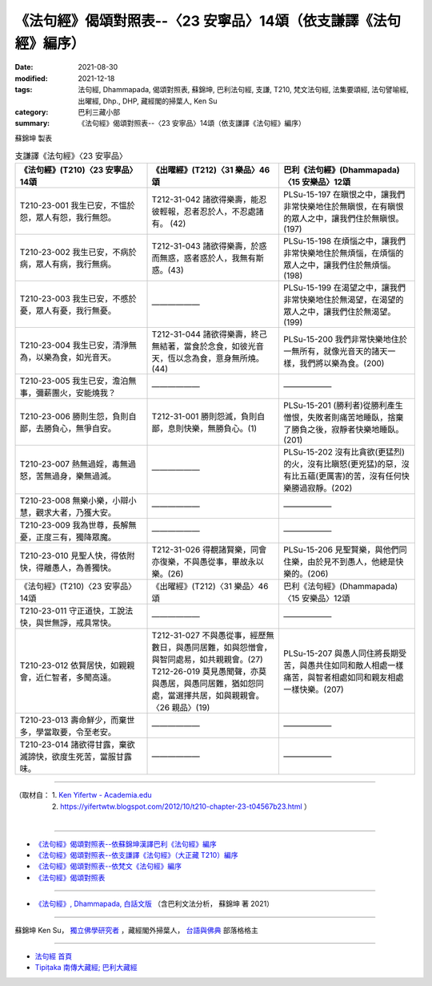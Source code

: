 ===================================================================
《法句經》偈頌對照表--〈23 安寧品〉14頌（依支謙譯《法句經》編序）
===================================================================

:date: 2021-08-30
:modified: 2021-12-18
:tags: 法句經, Dhammapada, 偈頌對照表, 蘇錦坤, 巴利法句經, 支謙, T210, 梵文法句經, 法集要頌經, 法句譬喻經, 出曜經, Dhp., DHP, 藏經閣的掃葉人, Ken Su
:category: 巴利三藏小部
:summary: 《法句經》偈頌對照表--〈23 安寧品〉14頌（依支謙譯《法句經》編序）


蘇錦坤 製表

.. list-table:: 支謙譯《法句經》〈23 安寧品〉
   :widths: 33 33 34
   :header-rows: 1

   * - 《法句經》(T210)〈23 安寧品〉14頌
     - 《出曜經》(T212)〈31 樂品〉46頌
     - 巴利《法句經》(Dhammapada)〈15 安樂品〉12頌

   * - T210-23-001 我生已安，不慍於怨，眾人有怨，我行無怨。
     - T212-31-042 諸欲得樂壽，能忍彼輕報，忍者忍於人，不忍處諸有。 (42)
     - PLSu-15-197 在瞋恨之中，讓我們非常快樂地住於無瞋恨，在有瞋恨的眾人之中，讓我們住於無瞋恨。(197)

   * - T210-23-002 我生已安，不病於病，眾人有病，我行無病。
     - T212-31-043 諸欲得樂壽，於惑而無惑，惑者惑於人，我無有斯惑。(43)
     - PLSu-15-198 在煩惱之中，讓我們非常快樂地住於無煩惱，在煩惱的眾人之中，讓我們住於無煩惱。(198)

   * - T210-23-003 我生已安，不慼於憂，眾人有憂，我行無憂。
     - ——————
     - PLSu-15-199 在渴望之中，讓我們非常快樂地住於無渴望，在渴望的眾人之中，讓我們住於無渴望。(199)

   * - T210-23-004 我生已安，清淨無為，以樂為食，如光音天。
     - T212-31-044 諸欲得樂壽，終己無結著，當食於念食，如彼光音天，恆以念為食，意身無所燒。(44)
     - PLSu-15-200 我們非常快樂地住於一無所有，就像光音天的諸天一樣，我們將以樂為食。(200)

   * - T210-23-005 我生已安，澹泊無事，彌薪團火，安能燒我？
     - ——————
     - ——————

   * - T210-23-006 勝則生怨，負則自鄙，去勝負心，無爭自安。
     - T212-31-001 勝則怨滅，負則自鄙，息則快樂，無勝負心。(1)
     - PLSu-15-201 (勝利者)從勝利產生憎恨，失敗者則痛苦地睡臥，捨棄了勝負之後，寂靜者快樂地睡臥。(201)

   * - T210-23-007 熱無過婬，毒無過怒，苦無過身，樂無過滅。
     - ——————
     - PLSu-15-202 沒有比貪欲(更猛烈)的火，沒有比瞋怒(更兇猛)的惡，沒有比五蘊(更厲害)的苦，沒有任何快樂勝過寂靜。(202)

   * - T210-23-008 無樂小樂，小辯小慧，觀求大者，乃獲大安。
     - ——————
     - ——————

   * - T210-23-009 我為世尊，長解無憂，正度三有，獨降眾魔。
     - ——————
     - ——————

   * - T210-23-010 見聖人快，得依附快，得離愚人，為善獨快。
     - T212-31-026 得覩諸賢樂，同會亦復樂，不與愚從事，畢故永以樂。(26)
     - PLSu-15-206 見聖賢樂，與他們同住樂，由於見不到愚人，他總是快樂的。(206)

   * - 《法句經》(T210)〈23 安寧品〉14頌
     - 《出曜經》(T212)〈31 樂品〉46頌
     - 巴利《法句經》(Dhammapada)〈15 安樂品〉12頌

   * - T210-23-011 守正道快，工說法快，與世無諍，戒具常快。
     - ——————
     - ——————

   * - T210-23-012 依賢居快，如親親會，近仁智者，多聞高遠。
     - | T212-31-027 不與愚從事，經歷無數日，與愚同居難，如與怨憎會，與智同處易，如共親親會。(27)
       | T212-26-019 莫見愚聞聲，亦莫與愚居，與愚同居難，猶如怨同處，當選擇共居，如與親親會。〈26 親品〉(19)
     - PLSu-15-207 與愚人同住將長期受苦，與愚共住如同和敵人相處一樣痛苦，與智者相處如同和親友相處一樣快樂。(207)

   * - T210-23-013 壽命鮮少，而棄世多，學當取要，令至老安。
     - ——————
     - ——————

   * - T210-23-014 諸欲得甘露，棄欲滅諦快，欲度生死苦，當服甘露味。
     - ——————
     - ——————

------

| （取材自： 1. `Ken Yifertw - Academia.edu <https://www.academia.edu/39829348/T210_%E6%B3%95%E5%8F%A5%E7%B6%93_23_%E5%AE%89%E5%AF%A7%E5%93%81_%E5%B0%8D%E7%85%A7%E8%A1%A8_v_2>`__
| 　　　　　 2. https://yifertwtw.blogspot.com/2012/10/t210-chapter-23-t04567b23.html ）
| 

------

- `《法句經》偈頌對照表--依蘇錦坤漢譯巴利《法句經》編序 <{filename}dhp-correspondence-tables-pali%zh.rst>`_
- `《法句經》偈頌對照表--依支謙譯《法句經》（大正藏 T210）編序 <{filename}dhp-correspondence-tables-t210%zh.rst>`_
- `《法句經》偈頌對照表--依梵文《法句經》編序 <{filename}dhp-correspondence-tables-sanskrit%zh.rst>`_
- `《法句經》偈頌對照表 <{filename}dhp-correspondence-tables%zh.rst>`_

------

- `《法句經》, Dhammapada, 白話文版 <{filename}../dhp-Ken-Yifertw-Su/dhp-Ken-Y-Su%zh.rst>`_ （含巴利文法分析， 蘇錦坤 著 2021）

~~~~~~~~~~~~~~~~~~~~~~~~~~~~~~~~~~

蘇錦坤 Ken Su， `獨立佛學研究者 <https://independent.academia.edu/KenYifertw>`_ ，藏經閣外掃葉人， `台語與佛典 <http://yifertw.blogspot.com/>`_ 部落格格主

------

- `法句經 首頁 <{filename}../dhp%zh.rst>`__

- `Tipiṭaka 南傳大藏經; 巴利大藏經 <{filename}/articles/tipitaka/tipitaka%zh.rst>`__

..
  12-18 add: 取材自
  11-16 rev. completed to the chapter 27
  2021-08-30 create rst; 0*-** post